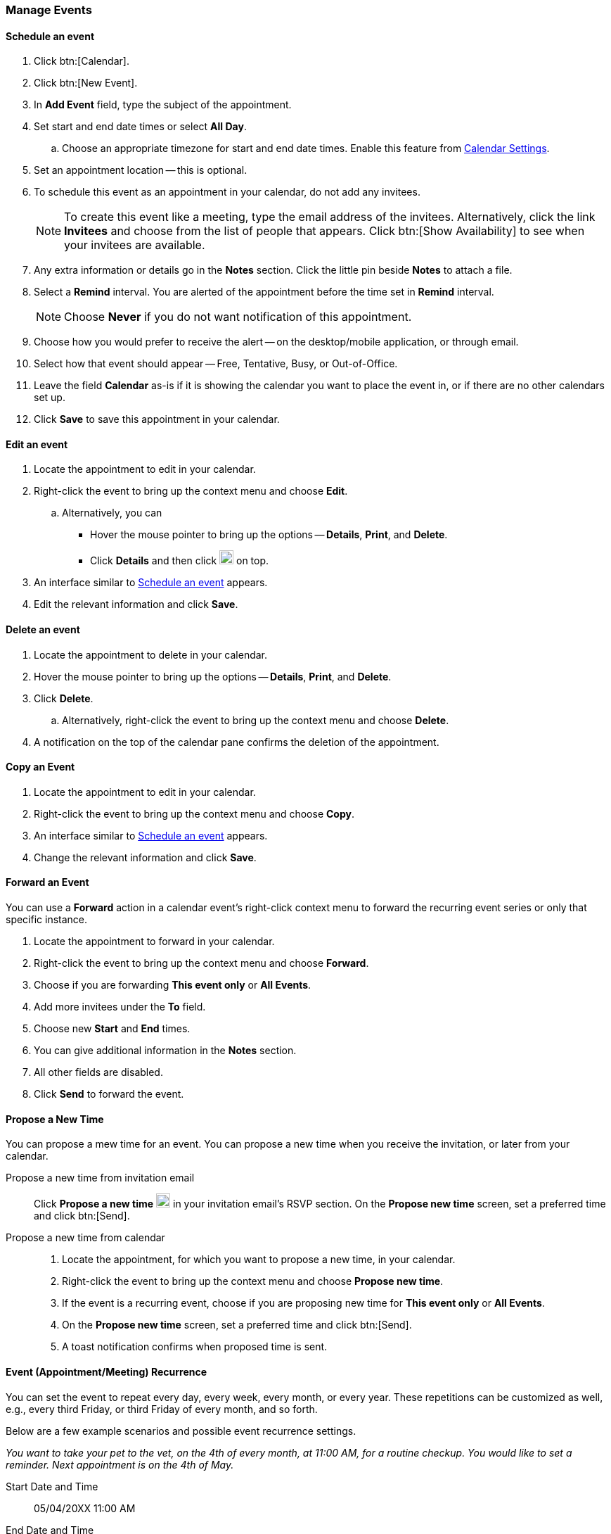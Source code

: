 === Manage Events 
==== Schedule an event
. Click btn:[Calendar].
. Click btn:[New Event].
. In *Add Event* field, type the subject of the appointment.
. Set start and end date times or select *All Day*.
.. Choose an appropriate timezone for start and end date times.
Enable this feature from <<settings-otheroptions.adoc#_general_calendar_settings, Calendar Settings>>.
. Set an appointment location -- this is optional.
. To schedule this event as an appointment in your calendar, do not add any invitees.
+
NOTE: To create this event like a meeting, type the email address of the invitees.
Alternatively, click the link *Invitees* and choose from the list of people that appears.
Click btn:[Show Availability] to see when your invitees are available.

. Any extra information or details go in the *Notes* section.
Click the little pin beside *Notes* to attach a file.
. Select a *Remind* interval.
You are alerted of the appointment before the time set in *Remind* interval.
+
NOTE: Choose *Never* if you do not want notification of this appointment.

. Choose how you would prefer to receive the alert -- on the desktop/mobile application, or through email.
. Select how that event should appear -- Free, Tentative, Busy, or Out-of-Office.
. Leave the field *Calendar* as-is if it is showing the calendar you want to place the event in, or if there are no other calendars set up.
. Click *Save* to save this appointment in your calendar.

==== Edit an event
. Locate the appointment to edit in your calendar.
. Right-click the event to bring up the context menu and choose *Edit*.
.. Alternatively, you can
** Hover the mouse pointer to bring up the options -- *Details*, *Print*, and *Delete*.
** Click *Details* and then click image:graphics/pencil.svg[pencil icon, width=20] on top.
. An interface similar to <<Schedule an event>> appears.
. Edit the relevant information and click *Save*.

==== Delete an event
. Locate the appointment to delete in your calendar.
. Hover the mouse pointer to bring up the options -- *Details*, *Print*, and *Delete*.
. Click *Delete*.
.. Alternatively, right-click the event to bring up the context menu and choose *Delete*.
. A notification on the top of the calendar pane confirms the deletion of the appointment.

==== Copy an Event
. Locate the appointment to edit in your calendar.
. Right-click the event to bring up the context menu and choose *Copy*.
. An interface similar to <<Schedule an event>> appears.
. Change the relevant information and click *Save*.

==== Forward an Event
You can use a *Forward* action in a calendar event's right-click context menu to forward the recurring event series or only that specific instance.

. Locate the appointment to forward in your calendar.
. Right-click the event to bring up the context menu and choose *Forward*.
. Choose if you are forwarding *This event only* or *All Events*.
. Add more invitees under the *To* field.
. Choose new *Start* and *End* times.
. You can give additional information in the *Notes* section.
. All other fields are disabled.
. Click *Send* to forward the event.

==== Propose a New Time
You can propose a mew time for an event.
You can propose a new time when you receive the invitation, or later from your calendar.

Propose a new time from invitation email::
Click *Propose a new time* image:graphics/calendar-range.svg[width=20] in your invitation email's RSVP section.
On the *Propose new time* screen, set a preferred time and click btn:[Send].

Propose a new time from calendar::
. Locate the appointment, for which you want to propose a new time, in your calendar.
. Right-click the event to bring up the context menu and choose *Propose new time*.
. If the event is a recurring event, choose if you are proposing new time for *This event only* or *All Events*.
. On the *Propose new time* screen, set a preferred time and click btn:[Send].
. A toast notification confirms when proposed time is sent.

==== Event (Appointment/Meeting) Recurrence
You can set the event to repeat every day, every week, every month, or every year.
These repetitions can be customized as well, e.g., every third Friday, or third Friday of every month, and so forth.

Below are a few example scenarios and possible event recurrence settings.

_You want to take your pet to the vet, on the 4th of every month, at 11:00 AM, for a routine checkup.
You would like to set a reminder.
Next appointment is on the 4th of May._

Start Date and Time:: 05/04/20XX 11:00 AM

End Date and Time:: 05/04/20XX 11:30 AM

Repeat:: Every month

_Smiths' anniversary is on the 20th of July.
You would like to set a reminder to wish them "Happy Anniversary!"_

Start Date and Time:: 07/20/20XX 07:00 PM.
Check the box *All Day*.

Show as:: Free

Repeat:: Every year

_Today, you meet your team to discuss an exciting idea.
You then want to schedule your meeting every second Friday._

Start Date and Time:: 07/20/20XX 07:00 PM

End Date and Time:: 07/20/20XX 07:30 AM

Repeat:: Custom -- *Every* 2 *Weeks* +
*On* Friday
*Ends* Never

You can set similar other recurrence patterns.

==== Edit Recurring Event
. Locate the event to be edited in your calendar.
. Hover the mouse pointer to bring up the options -- *Edit* and *Delete*.
. Click *Edit*.
. You can choose to edit just this instance of the event or all recurrences.
. An interface similar to <<Schedule an event>> appears.
. Edit the relevant information and click *Save*.

==== Delete Recurring Event
. Locate the event to be deleted in your calendar.
. Hover the mouse pointer to bring up the options -- *Edit* and *Delete*.
. Click *Delete*.
. You can choose to delete just this instance of the event or all recurrences.
. A notification on the top of the calendar pane confirms the deletion of the event.

==== Respond to an invitation

An invitation appears in the *Inbox* with image:graphics/calendar-o.svg[calendar icon, width=20].
There are three responses to an event when you are an invitee.
In the RSVP section of an invitation, you have an option to send a response email or propose a new time.

*Accept* image:graphics/check-circle.svg[width=20]: {product-short} saves the event in your calendar.
A notification reminds you before that event starts.

*Tentative* image:graphics/question-circle.svg[width=20]: {product-short} saves the event in your calendar.
A notification reminds you before that event starts.
However, you can revisit the event anytime to mark it as Accept or Decline.

*Decline* image:graphics/close-circle.svg[width=20]: {product-short} deletes the event, and the event does not make it to your calendar.

*Propose a new time* image:graphics/calendar-range.svg[width=20]: {product short} launches the edit event dialog to <<Propose a New Time>> for that event.

NOTE: Event organizers have an option to accept or decline the proposed time.

Right next to these buttons, you can choose if you want to send a response email.

{product-short} marks the invitations that you have not yet responded with a bar on the left.
You may respond to the invitation in the calendar or the Mail section.
Once you have responded, {product-short} deletes the invitation email.

==== Turn off or Postpone a Reminder

The *Reminder* dialog box pops up when an appointment or meeting is coming up, or when it's time to finish a task.

You can turn off the reminder by clicking *Dismiss* or pause it for a minute by clicking *Snooze*

A reminder box may list multiple events.
To turn off _all_ reminders, click *Dismiss All*.

Similarly, *Snooze All* pauses _all_ reminders for a minute.